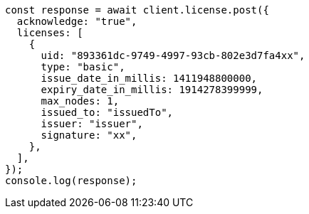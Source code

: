 // This file is autogenerated, DO NOT EDIT
// Use `node scripts/generate-docs-examples.js` to generate the docs examples

[source, js]
----
const response = await client.license.post({
  acknowledge: "true",
  licenses: [
    {
      uid: "893361dc-9749-4997-93cb-802e3d7fa4xx",
      type: "basic",
      issue_date_in_millis: 1411948800000,
      expiry_date_in_millis: 1914278399999,
      max_nodes: 1,
      issued_to: "issuedTo",
      issuer: "issuer",
      signature: "xx",
    },
  ],
});
console.log(response);
----
